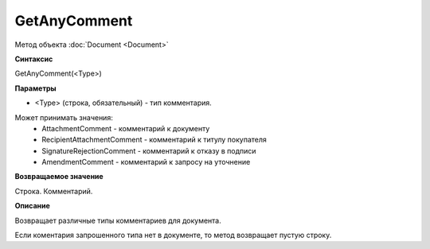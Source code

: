 ﻿GetAnyComment
=============

Метод объекта :doc:`Document <Document>`

**Синтаксис**


GetAnyComment(<Type>)

**Параметры**


-  <Type> (строка, обязательный) - тип комментария.

Может принимать значения:
    - AttachmentComment - комментарий к документу 
    - RecipientAttachmentComment - комментарий к титулу покупателя
    - SignatureRejectionComment - комментарий к отказу в подписи
    - AmendmentComment - комментарий к запросу на уточнение

**Возвращаемое значение**


Строка. Комментарий.

**Описание**


Возвращает различные типы комментариев для документа.

Если коментария запрошенного типа нет в документе, то метод возвращает пустую строку.